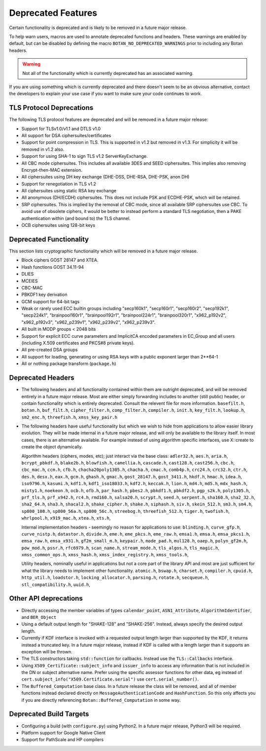 Deprecated Features
========================

Certain functionality is deprecated and is likely to be removed in
a future major release.

To help warn users, macros are used to annotate deprecated functions
and headers. These warnings are enabled by default, but can be
disabled by defining the macro ``BOTAN_NO_DEPRECATED_WARNINGS`` prior
to including any Botan headers.

.. warning::
    Not all of the functionality which is currently deprecated has an
    associated warning.

If you are using something which is currently deprecated and there
doesn't seem to be an obvious alternative, contact the developers to
explain your use case if you want to make sure your code continues to
work.

TLS Protocol Deprecations
^^^^^^^^^^^^^^^^^^^^^^^^^^^^^

The following TLS protocol features are deprecated and will be removed
in a future major release:

- Support for TLSv1.0/v1.1 and DTLS v1.0

- All support for DSA ciphersuites/certificates

- Support for point compression in TLS. This is supported in v1.2 but
  removed in v1.3. For simplicity it will be removed in v1.2 also.

- Support for using SHA-1 to sign TLS v1.2 ServerKeyExchange.

- All CBC mode ciphersuites. This includes all available 3DES and SEED
  ciphersuites. This implies also removing Encrypt-then-MAC extension.

- All ciphersuites using DH key exchange (DHE-DSS, DHE-RSA, DHE-PSK, anon DH)

- Support for renegotiation in TLS v1.2

- All ciphersuites using static RSA key exchange

- All anonymous (DH/ECDH) ciphersuites. This does not include PSK and
  ECDHE-PSK, which will be retained.

- SRP ciphersuites. This is implied by the removal of CBC mode, since
  all available SRP ciphersuites use CBC. To avoid use of obsolete
  ciphers, it would be better to instead perform a standard TLS
  negotiation, then a PAKE authentication within (and bound to) the
  TLS channel.

- OCB ciphersuites using 128-bit keys

Deprecated Functionality
^^^^^^^^^^^^^^^^^^^^^^^^^^^^^

This section lists cryptographic functionality which will be removed
in a future major release.

- Block ciphers GOST 28147 and XTEA.

- Hash functions GOST 34.11-94

- DLIES

- MCEIES

- CBC-MAC

- PBKDF1 key derivation

- GCM support for 64-bit tags

- Weak or rarely used ECC builtin groups including "secp160k1", "secp160r1",
  "secp160r2", "secp192k1", "secp224k1",
  "brainpool160r1", "brainpool192r1", "brainpool224r1", "brainpool320r1",
  "x962_p192v2", "x962_p192v3", "x962_p239v1", "x962_p239v2", "x962_p239v3".

- All built in MODP groups < 2048 bits

- Support for explicit ECC curve parameters and ImplicitCA encoded parameters in
  EC_Group and all users (including X.509 certificates and PKCS#8 private keys).

- All pre-created DSA groups

- All support for loading, generating or using RSA keys with a public
  exponent larger than 2**64-1

- All or nothing package transform (``package.h``)


Deprecated Headers
^^^^^^^^^^^^^^^^^^^^^^

* The following headers and all functionality contained within them
  are outright deprecated, and will be removed entirely in a future
  major release. Most are either simply forwarding includes to another
  (still public) header, or contain functionality which is entirely
  deprecated. Consult the relevent file for more information.
  ``basefilt.h``, ``botan.h``, ``buf_filt.h``, ``cipher_filter.h``, ``comp_filter.h``,
  ``compiler.h``, ``init.h``, ``key_filt.h``, ``lookup.h``, ``sm2_enc.h``, ``threefish.h``,
  ``xmss_key_pair.h``

* The following headers have useful functionality but which we wish to
  hide from applications to allow easier library evolution. They will
  be made internal in a future major release, and will only be
  available to the library itself. In most cases, there is an
  alternative available. For example instead of using algorithm
  specific interfaces, use X::create to create the object dynamically.

  Algorithm headers (ciphers, modes, etc); just interact via the base class:
  ``adler32.h``,
  ``aes.h``,
  ``aria.h``,
  ``bcrypt_pbkdf.h``,
  ``blake2b.h``,
  ``blowfish.h``,
  ``camellia.h``,
  ``cascade.h``,
  ``cast128.h``,
  ``cast256.h``,
  ``cbc.h``,
  ``cbc_mac.h``,
  ``ccm.h``,
  ``cfb.h``,
  ``chacha20poly1305.h``,
  ``chacha.h``,
  ``cmac.h``,
  ``comb4p.h``,
  ``crc24.h``,
  ``crc32.h``,
  ``ctr.h``,
  ``des.h``,
  ``desx.h``,
  ``eax.h``,
  ``gcm.h``,
  ``ghash.h``,
  ``gmac.h``,
  ``gost_28147.h``,
  ``gost_3411.h``,
  ``hkdf.h``,
  ``hmac.h``,
  ``idea.h``,
  ``iso9796.h``,
  ``kasumi.h``,
  ``kdf1.h``,
  ``kdf1_iso18033.h``,
  ``kdf2.h``,
  ``keccak.h``,
  ``lion.h``,
  ``md4.h``,
  ``md5.h``,
  ``mdx_hash.h``,
  ``misty1.h``,
  ``noekeon.h``,
  ``ocb.h``,
  ``ofb.h``,
  ``par_hash.h``,
  ``pbes2.h``,
  ``pbkdf1.h``,
  ``pbkdf2.h``,
  ``pgp_s2k.h``,
  ``poly1305.h``,
  ``prf_tls.h``,
  ``prf_x942.h``,
  ``rc4.h``,
  ``rmd160.h``,
  ``salsa20.h``,
  ``scrypt.h``,
  ``seed.h``,
  ``serpent.h``,
  ``sha160.h``,
  ``sha2_32.h``,
  ``sha2_64.h``,
  ``sha3.h``,
  ``shacal2.h``,
  ``shake_cipher.h``,
  ``shake.h``,
  ``siphash.h``,
  ``siv.h``,
  ``skein_512.h``,
  ``sm3.h``,
  ``sm4.h``,
  ``sp800_108.h``,
  ``sp800_56a.h``,
  ``sp800_56c.h``,
  ``streebog.h``,
  ``threefish_512.h``,
  ``tiger.h``,
  ``twofish.h``,
  ``whrlpool.h``,
  ``x919_mac.h``,
  ``xtea.h``,
  ``xts.h``,

  Internal implementation headers - seemingly no reason for applications to use:
  ``blinding.h``,
  ``curve_gfp.h``,
  ``curve_nistp.h``,
  ``datastor.h``,
  ``divide.h``,
  ``eme.h``,
  ``eme_pkcs.h``,
  ``eme_raw.h``,
  ``emsa1.h``,
  ``emsa.h``,
  ``emsa_pkcs1.h``,
  ``emsa_raw.h``,
  ``emsa_x931.h``,
  ``gf2m_small_m.h``,
  ``keypair.h``,
  ``mode_pad.h``,
  ``mul128.h``,
  ``oaep.h``,
  ``polyn_gf2m.h``,
  ``pow_mod.h``,
  ``pssr.h``,
  ``rfc6979.h``,
  ``scan_name.h``,
  ``stream_mode.h``,
  ``tls_algos.h``,
  ``tls_magic.h``,
  ``xmss_common_ops.h``,
  ``xmss_hash.h``,
  ``xmss_index_registry.h``,
  ``xmss_tools.h``,

  Utility headers, nominally useful in applications but not a core part of
  the library API and most are just sufficient for what the library needs
  to implement other functionality.
  ``atomic.h``,
  ``bswap.h``,
  ``charset.h``,
  ``compiler.h``,
  ``cpuid.h``,
  ``http_util.h``,
  ``loadstor.h``,
  ``locking_allocator.h``,
  ``parsing.h``,
  ``rotate.h``,
  ``secqueue.h``,
  ``stl_compatibility.h``,
  ``uuid.h``,

Other API deprecations
^^^^^^^^^^^^^^^^^^^^^^^^^^^^

- Directly accessing the member variables of types ``calendar_point``,
  ``ASN1_Attribute``, ``AlgorithmIdentifier``, and ``BER_Object``

- Using a default output length for "SHAKE-128" and "SHAKE-256". Instead,
  always specify the desired output length.

- Currently if KDF interface is invoked with a requested output length larger
  than supported by the KDF, it returns instead a truncated key. In a future
  major release, instead if KDF is called with a length larger than it supports
  an exception will be thrown.

- The TLS constructors taking ``std::function`` for callbacks. Instead
  use the ``TLS::Callbacks`` interface.

- Using ``X509_Certificate::subject_info`` and ``issuer_info`` to access any
  information that is not included in the DN or subject alternative name. Prefer
  using the specific assessor functions for other data, eg instead of
  ``cert.subject_info("X509.Certificate.serial")`` use ``cert.serial_number()``.

- The ``Buffered_Computation`` base class. In a future release the
  class will be removed, and all of member functions instead declared
  directly on ``MessageAuthenticationCode`` and ``HashFunction``. So
  this only affects you if you are directly referencing
  ``Botan::Buffered_Computation`` in some way.

Deprecated Build Targets
^^^^^^^^^^^^^^^^^^^^^^^^^^^^^^

- Configuring a build (with ``configure.py``) using Python2. In a future
  major release, Python3 will be required.

- Platform support for Google Native Client

- Support for PathScale and HP compilers
